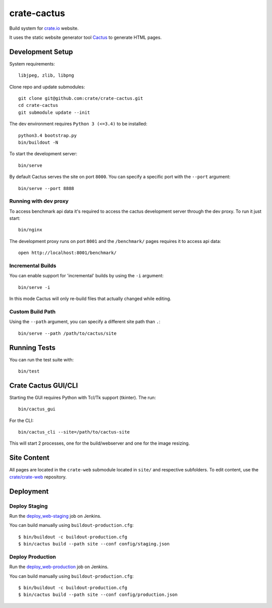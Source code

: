 ============
crate-cactus
============

Build system for `crate.io`_ website.

It uses the static website generator tool Cactus_ to generate HTML pages.


Development Setup
=================

System requirements::

    libjpeg, zlib, libpng

Clone repo and update submodules::

    git clone git@github.com:crate/crate-cactus.git
    cd crate-cactus
    git submodule update --init

The dev environment requires ``Python 3 (<=3.4)`` to be installed::

    python3.4 bootstrap.py
    bin/buildout -N

To start the development server::

    bin/serve

By default Cactus serves the site on port ``8000``.
You can specify a specific port with the ``--port`` argument::

    bin/serve --port 8888

Running with dev proxy
----------------------

To access benchmark api data it's required to access the cactus development
server through the dev proxy. To run it just start::

    bin/nginx

The development proxy runs on port ``8001`` and the ``/benchmark/`` pages
requires it to access api data::

    open http://localhost:8001/benchmark/

Incremental Builds
------------------

You can enable support for 'incremental' builds by using the ``-i`` argument::

    bin/serve -i

In this mode Cactus will only re-build files that actually changed while editing.

Custom Build Path
------------------

Using the ``--path`` argument, you can specify a different site path than ``.``::

    bin/serve --path /path/to/cactus/site

Running Tests
=============

You can run the test suite with::

    bin/test

Crate Cactus GUI/CLI
====================

Starting the GUI requires Python with Tcl/Tk support (tkinter).
The run::

    bin/cactus_gui

For the CLI::

    bin/cactus_cli --site=/path/to/cactus-site

This will start 2 processes, one for the build/webserver and one for the image
resizing.


Site Content
============

All pages are located in the ``crate-web`` submodule located in ``site/``
and respective subfolders. To edit content, use the `crate/crate-web`_
repository.


Deployment
==========

Deploy Staging
--------------

Run the `deploy_web-staging`_ job on Jenkins.

You can build manually using ``buildout-production.cfg``::

    $ bin/buildout -c buildout-production.cfg
    $ bin/cactus build --path site --conf config/staging.json

Deploy Production
-----------------

Run the `deploy_web-production`_ job on Jenkins.

You can build manually using ``buildout-production.cfg``::

    $ bin/buildout -c buildout-production.cfg
    $ bin/cactus build --path site --conf config/production.json


.. _`crate.io`: https://crate.io
.. _`Cactus`: https://github.com/koenbok/Cactus
.. _`crate/crate-web`: https://github.com/crate/crate-web
.. _`deploy_web-staging`: https://jenkins.crate.io/job/deploy_web-staging/
.. _`deploy_web-production`: https://jenkins.crate.io/job/deploy_web-production/
